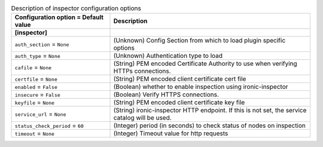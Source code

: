 ..
    Warning: Do not edit this file. It is automatically generated from the
    software project's code and your changes will be overwritten.

    The tool to generate this file lives in openstack-doc-tools repository.

    Please make any changes needed in the code, then run the
    autogenerate-config-doc tool from the openstack-doc-tools repository, or
    ask for help on the documentation mailing list, IRC channel or meeting.

.. _ironic-inspector:

.. list-table:: Description of inspector configuration options
   :header-rows: 1
   :class: config-ref-table

   * - Configuration option = Default value
     - Description
   * - **[inspector]**
     -
   * - ``auth_section`` = ``None``
     - (Unknown) Config Section from which to load plugin specific options
   * - ``auth_type`` = ``None``
     - (Unknown) Authentication type to load
   * - ``cafile`` = ``None``
     - (String) PEM encoded Certificate Authority to use when verifying HTTPs connections.
   * - ``certfile`` = ``None``
     - (String) PEM encoded client certificate cert file
   * - ``enabled`` = ``False``
     - (Boolean) whether to enable inspection using ironic-inspector
   * - ``insecure`` = ``False``
     - (Boolean) Verify HTTPS connections.
   * - ``keyfile`` = ``None``
     - (String) PEM encoded client certificate key file
   * - ``service_url`` = ``None``
     - (String) ironic-inspector HTTP endpoint. If this is not set, the service catalog will be used.
   * - ``status_check_period`` = ``60``
     - (Integer) period (in seconds) to check status of nodes on inspection
   * - ``timeout`` = ``None``
     - (Integer) Timeout value for http requests
